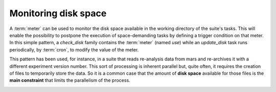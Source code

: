 .. _monitoring_disk_space:

Monitoring disk space
*********************

A :term:`meter` can be used to monitor the disk space available in the
working directory of the suite's tasks. This will enable the
possibility to postpone the execution of space-demanding tasks by defining a trigger condition on
that meter. In this simple pattern, a *check_disk* family contains
the :term:`meter` (named *use*) while an *update_disk* task runs periodically, by
:term:`cron`, to modify the value of the meter.

.. image:: /_static/monitoring_disk_space/image1.png
   :width: 3.61528in
   :height: 0.39583in

.. code-block:: python
   :caption: Family definition

   from ecf import Family,Meter,Task,Cron, ...
   
   ...
   
   Family("check_disk").add(
      Meter("use",-1,100),
      Task("update_disk").add(
         Cron("00:00 23:59 00:05"))
      
   ...

.. code-block::
   :caption: Task Definition

   #!/usr/bin/ksh

   %manual
   DESCRIPTION
   Check available disk space in working directory's fileset and update meter
   %end

   %include <init.h>

   value=$(df %WORKDIR% | grep %WORKDIR% | awk '{print $5}' | sed s/%%//g)
   ecflow_client --alter=change meter "use" "$value" /%SUITE%/%FAMILY%

   %include <endt.h>


This pattern has been used, for instance, in a suite that reads
re-analysis data from mars and re-archives it with a different
experiment version number. This sort of processing is inherent parallel but, quite
often, it requires the creation of files to temporarily store the
data. So it is a common case that the amount of **disk space** available for those files is
the **main constraint** that limits the parallelism of the process.

.. image:: /_static/monitoring_disk_space/image2.png
   :width: 5in
   :height: 2.54583in
